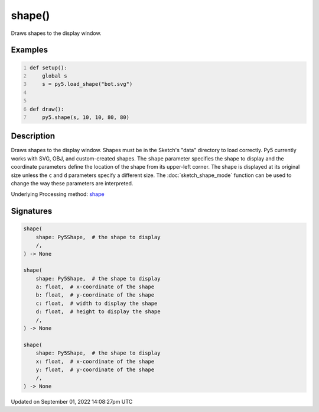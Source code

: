 shape()
=======

Draws shapes to the display window.

Examples
--------

.. raw:: html

    <div class="example-table">

.. raw:: html

    <div class="example-row"><div class="example-cell-image">

.. image:: /images/reference/Sketch_shape_0.png
    :alt: example picture for shape()

.. raw:: html

    </div><div class="example-cell-code">

.. code:: python
    :number-lines:

    def setup():
        global s
        s = py5.load_shape("bot.svg")


    def draw():
        py5.shape(s, 10, 10, 80, 80)

.. raw:: html

    </div></div>

.. raw:: html

    </div>

Description
-----------

Draws shapes to the display window. Shapes must be in the Sketch's "data" directory to load correctly. Py5 currently works with SVG, OBJ, and custom-created shapes. The ``shape`` parameter specifies the shape to display and the coordinate parameters define the location of the shape from its upper-left corner. The shape is displayed at its original size unless the ``c`` and ``d`` parameters specify a different size. The :doc:`sketch_shape_mode` function can be used to change the way these parameters are interpreted.

Underlying Processing method: `shape <https://processing.org/reference/shape_.html>`_

Signatures
----------

.. code:: python

    shape(
        shape: Py5Shape,  # the shape to display
        /,
    ) -> None

    shape(
        shape: Py5Shape,  # the shape to display
        a: float,  # x-coordinate of the shape
        b: float,  # y-coordinate of the shape
        c: float,  # width to display the shape
        d: float,  # height to display the shape
        /,
    ) -> None

    shape(
        shape: Py5Shape,  # the shape to display
        x: float,  # x-coordinate of the shape
        y: float,  # y-coordinate of the shape
        /,
    ) -> None

Updated on September 01, 2022 14:08:27pm UTC

